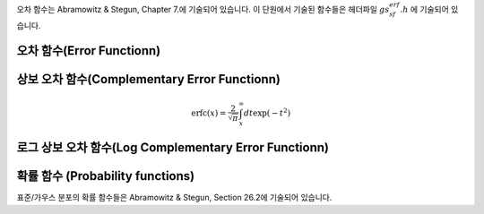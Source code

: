 .. index::
   single: error function
   single: erf(x)
   single: erfc(x)

오차 함수는 Abramowitz & Stegun, Chapter 7.에 기술되어 있습니다. 
이 단원에서 기술된 함수들은 헤더파일 :math:`gs_sf_erf.h` 에 기술되어 있습니다.

오차 함수(Error Functionn)
------------------------------

.. function:: double gsl_sf_erf (double x)
              int gsl_sf_erf_e (double x, gsl_sf_result * result)

    오차함수 :math:`\text{erf}(x)` 의 값을 계산합니다.  
   :math:`\text{erf}(x)` 는 다음과 같이 정의됩니다.
    
    .. math::
    
        \text{erf}(x) = \frac{2}{\sqrt{\pi}} \int_0^x dt \exp(-t^2)
    
상보 오차 함수(Complementary Error Functionn)
-------------------------------------------------

.. function:: double gsl_sf_erfc (double x)
              int gsl_sf_erfc_e (double x, gsl_sf_result * result)

    상보 오차 함수 :math:`\text{erfc}(x) = 1- \text{erf}(x)` 의 값을 계산합니다. :math:`\text{erfc}(x)` 는 다음과 같이 정의됩니다.

.. math::

    \text{erfc}(x) = \frac{2}{\sqrt{\pi}} \int_x^\infty dt \exp(-t^2)

로그 상보 오차 함수(Log Complementary Error Functionn)
-----------------------------------------------------------------------

.. function:: double gsl_sf_log_erfc (double x)
              int gsl_sf_log_erfc_e (double x, gsl_sf_result * result)

    상보 오차 함수의 로그값 :math:`\log(\text{erfc}(x))`  를 계산합니다.


확률 함수 (Probability functions)
------------------------------------------------

표준/가우스 분포의 확률 함수들은 Abramowitz & Stegun, Section 26.2에 기술되어 있습니다.

.. function:: double gsl_sf_erf_Z (double x)
              int gsl_sf_erf_Z_e (double x, gsl_sf_result * result)

    가우스 확률 밀도 함수 :math:`Z(x) = \frac{1}{\sqrt{2\pi}} \exp(- \frac{x^2}{2})` 값을 계산합니다.


.. function:: double gsl_sf_erf_Q (double x)
              int gsl_sf_erf_Q_e (double x, gsl_sf_result * result)

    가우스 확률 함수의 :math:`Q(x) = (1/\sqrt{2\pi}) \int_x^\infty dt \exp(-t^2/2)` 값을 계산합니다.


    표준 분포의 **하자드 함수(Hazard function)** 는 Mills' 비의 역으로도 알려져 있습니다. 
    이는 다음과 같이 정의됩니다.

    .. math:: 
    
        h(x) = \frac{Z(x)}{Q(x)} = \sqrt{\frac{2}{\pi}} \frac{\exp(- x^2/2)}{\text{erfc}(x/\sqrt{2})}

    :math:`x` 가 :math:`-\infty` 에 가까우질 수록 급격히 감소하며, :math:`x` 가 :math:`+\infty` 에 가까워질 수록 :math:`h(x) \approx` 로 점근합니다.

.. function:: double gsl_sf_hazard (double x)
              int gsl_sf_hazard_e (double x, gsl_sf_result * result)

    표준 분포의 하자드 함수(Hazard function)를 계산합니다.
